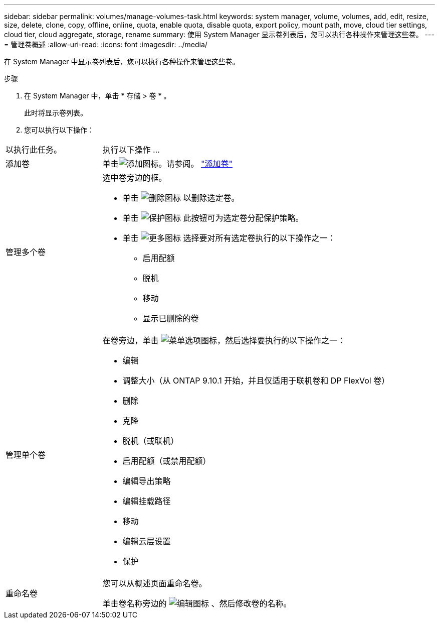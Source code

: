---
sidebar: sidebar 
permalink: volumes/manage-volumes-task.html 
keywords: system manager, volume, volumes, add, edit, resize, size, delete, clone, copy, offline, online, quota, enable quota, disable quota, export policy, mount path, move, cloud tier settings, cloud tier, cloud aggregate, storage, rename 
summary: 使用 System Manager 显示卷列表后，您可以执行各种操作来管理这些卷。 
---
= 管理卷概述
:allow-uri-read: 
:icons: font
:imagesdir: ../media/


[role="lead"]
在 System Manager 中显示卷列表后，您可以执行各种操作来管理这些卷。

.步骤
. 在 System Manager 中，单击 * 存储 > 卷 * 。
+
此时将显示卷列表。

. 您可以执行以下操作：


[cols="25,75"]
|===


| 以执行此任务。 | 执行以下操作 ... 


 a| 
添加卷
 a| 
单击image:icon_add_blue_bg.gif["添加图标"]。请参阅。 link:../task_admin_add_a_volume.html["添加卷"]



 a| 
管理多个卷
 a| 
选中卷旁边的框。

* 单击 image:icon_delete_with_can_white_bg.gif["删除图标"] 以删除选定卷。
* 单击 image:icon_protect.gif["保护图标"] 此按钮可为选定卷分配保护策略。
* 单击 image:icon-more-kebab-white-bg.gif["更多图标"] 选择要对所有选定卷执行的以下操作之一：
+
** 启用配额
** 脱机
** 移动
** 显示已删除的卷






 a| 
管理单个卷
 a| 
在卷旁边，单击 image:icon_kabob.gif["菜单选项图标"]，然后选择要执行的以下操作之一：

* 编辑
* 调整大小（从 ONTAP 9.10.1 开始，并且仅适用于联机卷和 DP FlexVol 卷）
* 删除
* 克隆
* 脱机（或联机）
* 启用配额（或禁用配额）
* 编辑导出策略
* 编辑挂载路径
* 移动
* 编辑云层设置
* 保护




 a| 
重命名卷
 a| 
您可以从概述页面重命名卷。

单击卷名称旁边的 image:icon-edit-pencil-blue-outline.png["编辑图标"] 、然后修改卷的名称。

|===